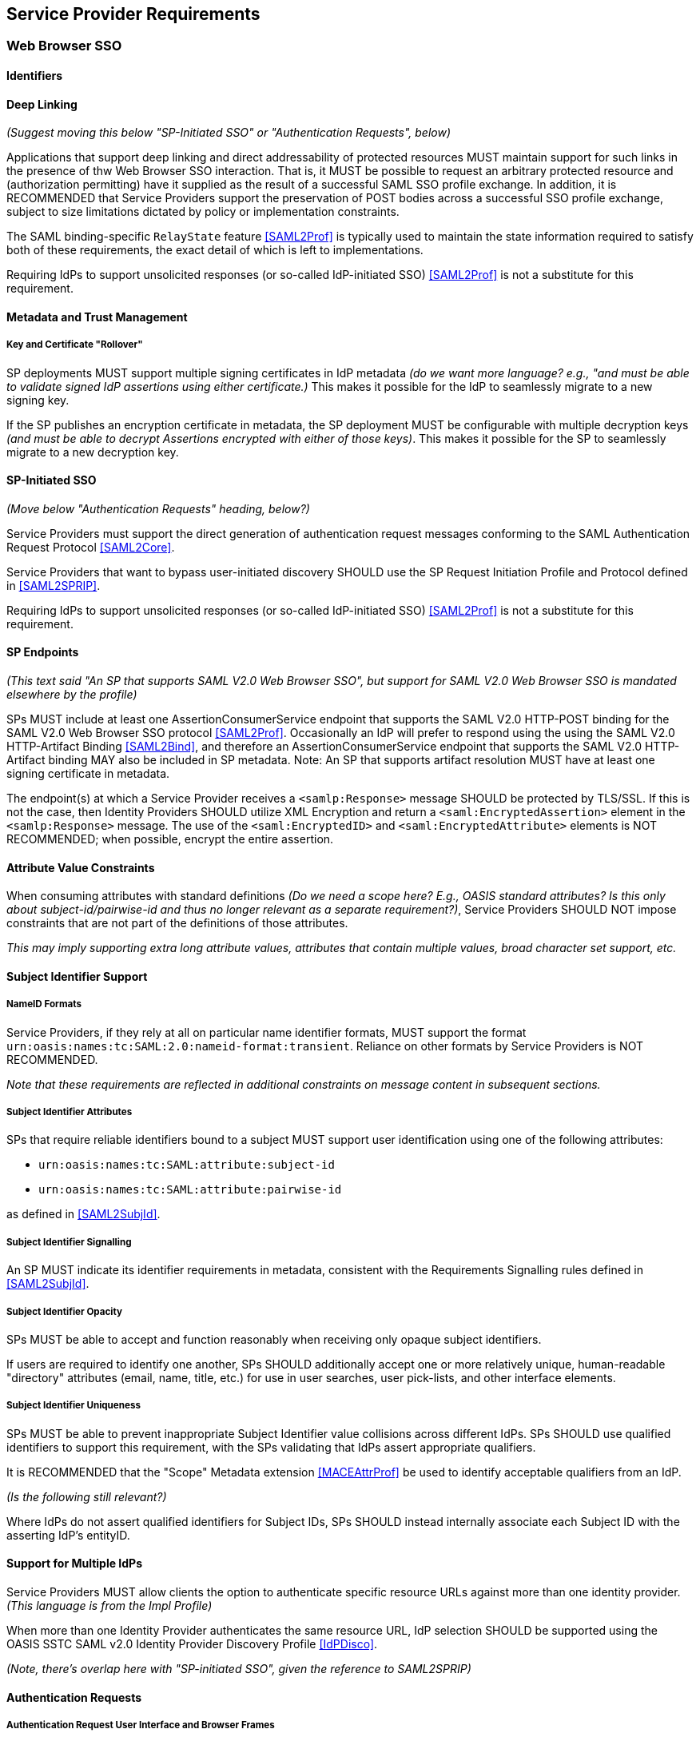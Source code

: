 == Service Provider Requirements

=== Web Browser SSO

==== Identifiers

==== Deep Linking

_(Suggest moving this below "SP-Initiated SSO" or "Authentication Requests", below)_

Applications that support deep linking and direct addressability of protected resources MUST maintain support for such links in the presence of thw Web Browser SSO interaction. That is, it MUST be possible to request an arbitrary protected resource and (authorization permitting) have it supplied as the result of a successful SAML SSO profile exchange. In addition, it is RECOMMENDED that Service Providers support the preservation of POST bodies across a successful SSO profile exchange, subject to size limitations dictated by policy or implementation constraints.

The SAML binding-specific `RelayState` feature <<SAML2Prof>> is typically used to maintain the state information required to satisfy both of these requirements, the exact detail of which is left to implementations.

Requiring IdPs to support unsolicited responses (or so-called IdP-initiated SSO) <<SAML2Prof>> is not a substitute for this requirement.

==== Metadata and Trust Management

===== Key and Certificate "Rollover"

SP deployments MUST support multiple signing certificates in IdP metadata _(do we want more language? e.g., "and must be able to validate signed IdP assertions using either certificate.)_ This makes it possible for the IdP to seamlessly migrate to a new signing key.

If the SP publishes an encryption certificate in metadata, the SP deployment MUST be configurable with multiple decryption keys _(and must be able to decrypt Assertions encrypted with either of those keys)_. This makes it possible for the SP to seamlessly migrate to a new decryption key.

==== SP-Initiated SSO

_(Move below "Authentication Requests" heading, below?)_

Service Providers must support the direct generation of authentication request messages conforming to the SAML Authentication Request Protocol <<SAML2Core>>.

Service Providers that want to bypass user-initiated discovery SHOULD use the SP Request Initiation Profile and Protocol defined in <<SAML2SPRIP>>.

Requiring IdPs to support unsolicited responses (or so-called IdP-initiated SSO) <<SAML2Prof>> is not a substitute for this requirement.

==== SP Endpoints

_(This text said "An SP that supports SAML V2.0 Web Browser SSO", but support for SAML V2.0 Web Browser SSO is mandated elsewhere by the profile)_

SPs MUST include at least one AssertionConsumerService endpoint that supports the SAML V2.0 HTTP-POST binding for the SAML V2.0 Web Browser SSO protocol <<SAML2Prof>>. Occasionally an IdP will prefer to respond using the using the SAML V2.0 HTTP-Artifact Binding <<SAML2Bind>>, and therefore an AssertionConsumerService endpoint that supports the SAML V2.0 HTTP-Artifact binding MAY also be included in SP metadata. Note: An SP that supports artifact resolution MUST have at least one signing certificate in metadata.

The endpoint(s) at which a Service Provider receives a `<samlp:Response>` message SHOULD be protected by TLS/SSL. If this is not the case, then Identity Providers SHOULD utilize XML Encryption and return a `<saml:EncryptedAssertion>` element in the `<samlp:Response>` message. The use of the `<saml:EncryptedID>` and `<saml:EncryptedAttribute>` elements is NOT RECOMMENDED; when possible, encrypt the entire assertion.

==== Attribute Value Constraints

When consuming attributes with standard definitions _(Do we need a scope here? E.g., OASIS standard attributes? Is this only about subject-id/pairwise-id and thus no longer relevant as a separate requirement?)_, Service Providers SHOULD NOT impose constraints that are not part of the definitions of those attributes.

_This may imply supporting extra long attribute values, attributes that contain multiple values, broad character set support, etc._

==== Subject Identifier Support

===== NameID Formats

Service Providers, if they rely at all on particular name identifier formats, MUST support the format `urn:oasis:names:tc:SAML:2.0:nameid-format:transient`. Reliance on other formats by Service Providers is NOT RECOMMENDED.

_Note that these requirements are reflected in additional constraints on message content in subsequent sections._

===== Subject Identifier Attributes

SPs that require reliable identifiers bound to a subject MUST support user identification using one of the following attributes:

* `urn:oasis:names:tc:SAML:attribute:subject-id`
* `urn:oasis:names:tc:SAML:attribute:pairwise-id` 

as defined in <<SAML2SubjId>>.

===== Subject Identifier Signalling

An SP MUST indicate its identifier requirements in metadata, consistent with the Requirements Signalling rules defined in <<SAML2SubjId>>. 

===== Subject Identifier Opacity

SPs MUST be able to accept and function reasonably when receiving only opaque subject identifiers. 

If users are required to identify one another, SPs SHOULD additionally accept one or more relatively unique, human-readable "directory" attributes (email, name, title, etc.) for use in user searches, user pick-lists, and other interface elements. 

===== Subject Identifier Uniqueness

SPs MUST be able to prevent inappropriate Subject Identifier value collisions across different IdPs. SPs SHOULD use qualified identifiers to support this requirement, with the SPs validating that IdPs assert appropriate qualifiers.

It is RECOMMENDED that the "Scope" Metadata extension <<MACEAttrProf>> be used to identify acceptable qualifiers from an IdP. 

_(Is the following still relevant?)_

Where IdPs do not assert qualified identifiers for Subject IDs, SPs SHOULD instead internally associate each Subject ID with the asserting IdP's entityID.

==== Support for Multiple IdPs

Service Providers MUST allow clients the option to authenticate specific resource URLs against more than one identity provider. _(This language is from the Impl Profile)_

When more than one Identity Provider authenticates the same resource URL, IdP selection SHOULD be supported using the OASIS SSTC SAML v2.0 Identity Provider Discovery Profile <<IdPDisco>>.

_(Note, there's overlap here with "SP-initiated SSO", given the reference to SAML2SPRIP)_

==== Authentication Requests

===== Authentication Request User Interface and Browser Frames

Service Providers MUST NOT issue authentication requests inside a frame or via any mechanism that would require the use of third-party cookies by the Identity Provider to establish or recover a session with the user agent.

_(Is there something broader we want to say about how it SHOULD be presented?)_

_(n.b., I'm not clear when exactly a 3rd party cookie creates an actual issue for the authentication event. Is it the hosting site and the IdP, or the hosting site and the SP being authenticated that causes issues?)_

===== Authentication Request Presentation

The `<samlp:AuthnRequest>` message SHOULD contain a `<samlp:NameIDPolicy>` element with an `AllowCreate` attribute of "true". Its `Format` attribute, if present, SHOULD be set to `urn:oasis:names:tc:SAML:2.0:nameid-format:transient` _(Removed persistent)_

Service Providers MUST support unsolicited `<samlp:Response>` messages (i.e., responses that are not the result of an earlier `<samlp:AuthnRequest>` message). _(Add)_

===== Authentication Context Requests

An SP that does not require specific AuthnContextClassRef value(s) in assertions MUST NOT include any RequestedAuthnContext elements in AuthnRequests it generates.

An SP that only accepts specific AuthnContextClassRef value(s) in assertions MUST specify those allowable values in the `<samlp:RequestedAuthnContext>` element of the `<samlp:AuthnRequest>` it generates, with the `Comparison` operator set to "EXACT". An SP SHOULD only include a RequestedAuthnContext request in the presence of an arrangement between the Identity and Service Providers regarding the Authentication Context definitions in use. 

_(Do we want anything about error handling?)_ 

===== Testing AuthnInstant In The Context of Forced Re-Authentication

Service Providers that request `ForceAuthn="true"` as part of an `<AuthnRequest>` SHOULD test the currency of the `AuthnInstant` element  in IdP assertions to verify the currency of the user authentication event. 

_This is necessary because clients can generate unsolicited SSO responses that do not specify `ForceAuthn="true"`, potentially bypassing the SP's intent to require user reauthentication._

==== XML Encryption

Service Providers MUST support decryption of SAML V2.0 Web SSO Profile assertions using XML Encryption. Service Providers MUST support the AES-GCM block encryption algorithm as specified in <<XMLEnc>> for this encryption.

=== Single Logout

_This is preliminary material moved, reworking into technical requirements is TBD._

Service Providers should expect that Identity Providers may do one of the following when receiving a `<samlp:LogoutRequest>`:

1. Do nothing.
2. End the IDP session only.
3. Complete logout of all SP sessions (Single Logout).
4. Partial logout (some SPs may not support Logout).
5. Display a confirmation page before proceeding with options 1-4.

Service Providers MUST NOT expect to regain control of the user interface after a logout request is sent.

Service Providers whose endpoints are based on multiple virtual hosts within a single entity descriptor should usually avoid Single Logout.
